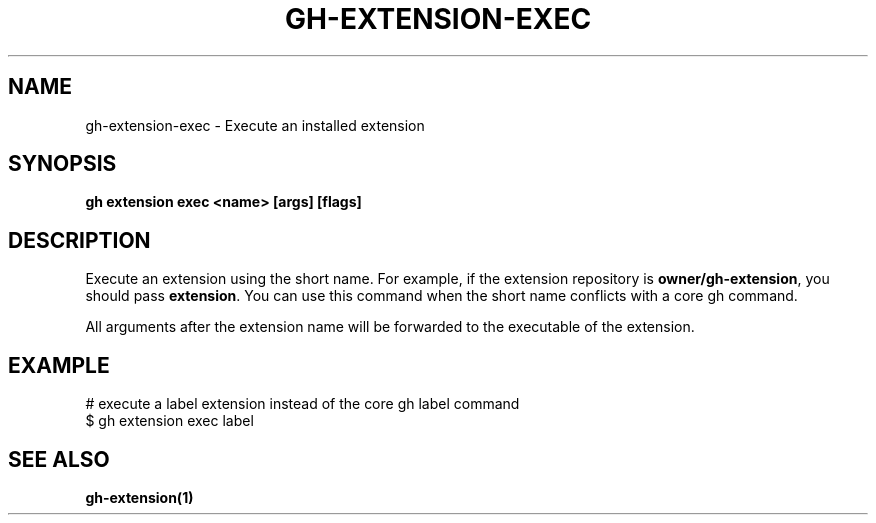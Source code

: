 .nh
.TH "GH-EXTENSION-EXEC" "1" "Aug 2024" "GitHub CLI 2.54.0" "GitHub CLI manual"

.SH NAME
.PP
gh-extension-exec - Execute an installed extension


.SH SYNOPSIS
.PP
\fBgh extension exec <name> [args] [flags]\fR


.SH DESCRIPTION
.PP
Execute an extension using the short name. For example, if the extension repository is
\fBowner/gh-extension\fR, you should pass \fBextension\fR\&. You can use this command when
the short name conflicts with a core gh command.

.PP
All arguments after the extension name will be forwarded to the executable
of the extension.


.SH EXAMPLE
.EX
# execute a label extension instead of the core gh label command
$ gh extension exec label

.EE


.SH SEE ALSO
.PP
\fBgh-extension(1)\fR
